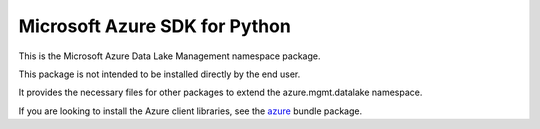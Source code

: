 Microsoft Azure SDK for Python
==============================

This is the Microsoft Azure Data Lake Management namespace package.

This package is not intended to be installed directly by the end user.

It provides the necessary files for other packages to extend the azure.mgmt.datalake namespace.

If you are looking to install the Azure client libraries, see the
`azure <https://pypi.python.org/pypi/azure>`__ bundle package.


